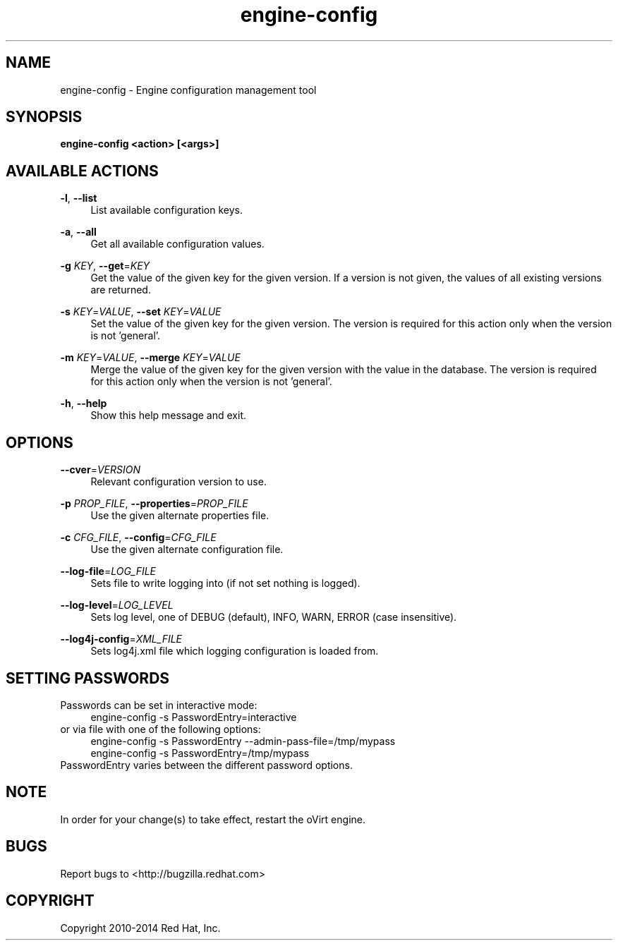 .TH engine-config 8 "May 9, 2013" "" ""
.SH NAME
engine-config \- Engine configuration management tool
.SH SYNOPSIS
.B engine-config <action> [<args>]
.SH AVAILABLE ACTIONS
.PP
\fB\-l\fR, \fB\-\-list\fR
.RS 4
List available configuration keys.
.RE
.PP
\fB\-a\fR, \fB\-\-all\fR
.RS 4
Get all available configuration values.
.RE
.PP
\fB\-g\fR \fIKEY\fR, \fB\-\-get\fR=\fIKEY\fR
.RS 4
Get the value of the given key for the given version. If a version is not given, the values of all existing versions are returned.
.RE
.PP
\fB\-s\fR \fIKEY\fR=\fIVALUE\fR, \fB\-\-set\fR \fIKEY\fR=\fIVALUE\fR
.RS 4
Set the value of the given key for the given version. The version is required for this action only when the version is not 'general'.
.RE
.PP
\fB\-m\fR \fIKEY\fR=\fIVALUE\fR, \fB\-\-merge\fR \fIKEY\fR=\fIVALUE\fR
.RS 4
Merge the value of the given key for the given version with the value in the database. The version is required for this action only when the version is not 'general'.
.RE
.PP
\fB\-h\fR, \fB\-\-help\fR
.RS 4
Show this help message and exit.
.RE
.SH OPTIONS
.PP
\fB\-\-cver\fR=\fIVERSION\fR
.RS 4
Relevant configuration version to use.
.RE
.PP
\fB\-p\fR \fIPROP_FILE\fR, \fB\-\-properties\fR=\fIPROP_FILE\fR
.RS 4
Use the given alternate properties file.
.RE
.PP
\fB\-c\fR \fICFG_FILE\fR, \fB\-\-config\fR=\fICFG_FILE\fR
.RS 4
Use the given alternate configuration file.
.RE
.PP
\fB\-\-log\-file\fR=\fILOG_FILE\fR
.RS 4
Sets file to write logging into (if not set nothing is logged).
.RE
.PP
\fB\-\-log\-level\fR=\fILOG_LEVEL\fR
.RS 4
Sets log level, one of DEBUG (default), INFO, WARN, ERROR (case insensitive).
.RE
.PP
\fB\-\-log4j\-config\fR=\fIXML_FILE\fR
.RS 4
Sets log4j.xml file which logging configuration is loaded from.
.RE

.SH SETTING PASSWORDS
Passwords can be set in interactive mode:
.RS 4
.BR
.nf
engine-config -s PasswordEntry=interactive
.fi
.BR
.RE
or via file with one of the following options:
.RS 4
.BR
.nf
engine-config -s PasswordEntry --admin-pass-file=/tmp/mypass
engine-config -s PasswordEntry=/tmp/mypass
.fi
.BR
.RE
PasswordEntry varies between the different password options.
.SH NOTE
In order for your change(s) to take effect, restart the oVirt engine.

.SH BUGS
Report bugs to <http://bugzilla.redhat.com>

.SH COPYRIGHT
Copyright 2010-2014 Red Hat, Inc.
